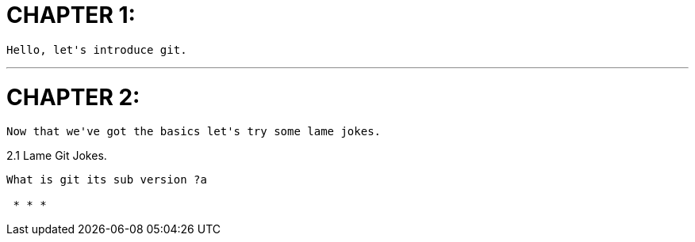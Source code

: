 CHAPTER 1:
==========

 Hello, let's introduce git.
 
 * * * 

CHAPTER 2:
==========

 Now that we've got the basics let's try some lame jokes.

2.1 Lame Git Jokes.
----------------

What is git its sub version ?a

 * * *
